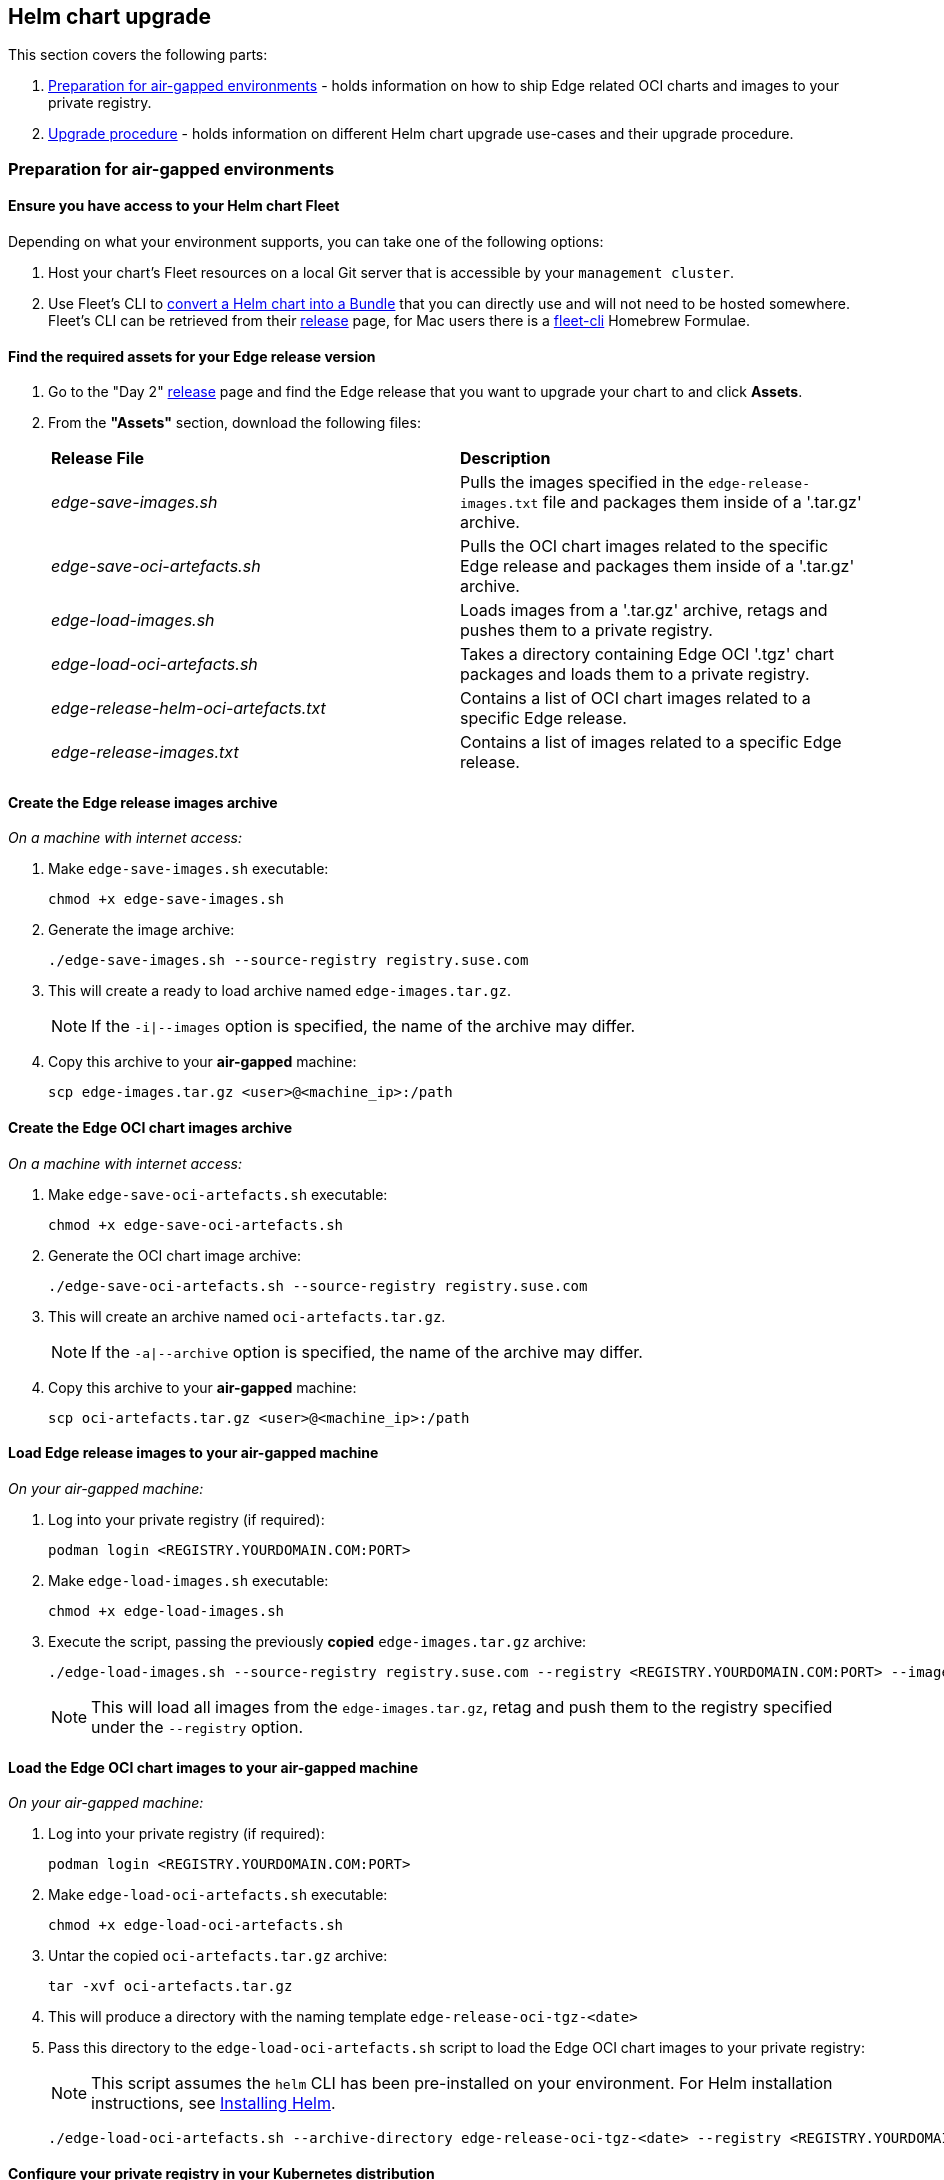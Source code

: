 [#{cluster-type}-day2-fleet-helm-upgrade]
== Helm chart upgrade
:experimental:

ifdef::env-github[]
:imagesdir: ../images/
:tip-caption: :bulb:
:note-caption: :information_source:
:important-caption: :heavy_exclamation_mark:
:caution-caption: :fire:
:warning-caption: :warning:
endif::[]
:toc: auto

This section covers the following parts:

. <<{cluster-type}-day2-fleet-helm-upgrade-air-gap>> - holds information on how to ship Edge related OCI charts and images to your private registry.
. <<{cluster-type}-day2-fleet-helm-upgrade-procedure>> - holds information on different Helm chart upgrade use-cases and their upgrade procedure.

[#{cluster-type}-day2-fleet-helm-upgrade-air-gap]
=== Preparation for air-gapped environments

==== Ensure you have access to your Helm chart Fleet

Depending on what your environment supports, you can take one of the following options:

. Host your chart's Fleet resources on a local Git server that is accessible by your `management cluster`.

. Use Fleet's CLI to link:https://fleet.rancher.io/bundle-add#convert-a-helm-chart-into-a-bundle[convert a Helm chart into a Bundle] that you can directly use and will not need to be hosted somewhere. Fleet's CLI can be retrieved from their link:https://github.com/rancher/fleet/releases/tag/v{version-fleet}[release] page, for Mac users there is a link:https://formulae.brew.sh/formula/fleet-cli[fleet-cli] Homebrew Formulae.

==== Find the required assets for your Edge release version

. Go to the "Day 2" link:https://github.com/suse-edge/fleet-examples/releases[release] page and find the Edge release that you want to upgrade your chart to and click *Assets*.

. From the *"Assets"* section, download the following files:
+
[cols="1,1"]
|======
|*Release File* 
|*Description*

|_edge-save-images.sh_
|Pulls the images specified in the `edge-release-images.txt` file and packages them inside of a '.tar.gz' archive.

|_edge-save-oci-artefacts.sh_
|Pulls the OCI chart images related to the specific Edge release and packages them inside of a '.tar.gz' archive.

|_edge-load-images.sh_
|Loads images from a '.tar.gz' archive, retags and pushes them to a private registry.

|_edge-load-oci-artefacts.sh_
|Takes a directory containing Edge OCI '.tgz' chart packages and loads them to a private registry.

|_edge-release-helm-oci-artefacts.txt_
|Contains a list of OCI chart images related to a specific Edge release.

|_edge-release-images.txt_
|Contains a list of images related to a specific Edge release.
|======

==== Create the Edge release images archive

_On a machine with internet access:_

. Make `edge-save-images.sh` executable:
+
[,bash]
----
chmod +x edge-save-images.sh
----

. Generate the image archive:
+
[,bash]
----
./edge-save-images.sh --source-registry registry.suse.com
----

. This will create a ready to load archive named `edge-images.tar.gz`.
+
[NOTE]
====
If the `-i|--images` option is specified, the name of the archive may differ.
====

. Copy this archive to your *air-gapped* machine:
+
[,bash]
----
scp edge-images.tar.gz <user>@<machine_ip>:/path
----

==== Create the Edge OCI chart images archive

_On a machine with internet access:_

. Make `edge-save-oci-artefacts.sh` executable:
+
[,bash]
----
chmod +x edge-save-oci-artefacts.sh
----

. Generate the OCI chart image archive:
+
[,bash]
----
./edge-save-oci-artefacts.sh --source-registry registry.suse.com
----

. This will create an archive named `oci-artefacts.tar.gz`.
+
[NOTE]
====
If the `-a|--archive` option is specified, the name of the archive may differ.
====

. Copy this archive to your *air-gapped* machine:
+
[,bash]
----
scp oci-artefacts.tar.gz <user>@<machine_ip>:/path
----

==== Load Edge release images to your air-gapped machine

_On your air-gapped machine:_

. Log into your private registry (if required):
+
[,bash]
----
podman login <REGISTRY.YOURDOMAIN.COM:PORT>
----

. Make `edge-load-images.sh` executable:
+
[,bash]
----
chmod +x edge-load-images.sh
----

. Execute the script, passing the previously *copied* `edge-images.tar.gz` archive:
+
[,bash]
----
./edge-load-images.sh --source-registry registry.suse.com --registry <REGISTRY.YOURDOMAIN.COM:PORT> --images edge-images.tar.gz
----
+
[NOTE]
====
This will load all images from the `edge-images.tar.gz`, retag and push them to the registry specified under the `--registry` option.
====

==== Load the Edge OCI chart images to your air-gapped machine

_On your air-gapped machine:_

. Log into your private registry (if required):
+
[,bash]
----
podman login <REGISTRY.YOURDOMAIN.COM:PORT>
----

. Make `edge-load-oci-artefacts.sh` executable:
+
[,bash]
----
chmod +x edge-load-oci-artefacts.sh
----

. Untar the copied `oci-artefacts.tar.gz` archive:
+
[,bash]
----
tar -xvf oci-artefacts.tar.gz
----

. This will produce a directory with the naming template `edge-release-oci-tgz-<date>`

. Pass this directory to the `edge-load-oci-artefacts.sh` script to load the Edge OCI chart images to your private registry:
+
[NOTE]
====
This script assumes the `helm` CLI has been pre-installed on your environment. For Helm installation instructions, see link:https://helm.sh/docs/intro/install/[Installing Helm].
====
+
[,bash]
----
./edge-load-oci-artefacts.sh --archive-directory edge-release-oci-tgz-<date> --registry <REGISTRY.YOURDOMAIN.COM:PORT> --source-registry registry.suse.com
----

==== Configure your private registry in your Kubernetes distribution

For RKE2, see link:https://docs.rke2.io/install/private_registry[Private Registry Configuration]

For K3s, see link:https://docs.k3s.io/installation/private-registry[Private Registry Configuration]

[#{cluster-type}-day2-fleet-helm-upgrade-procedure]
=== Upgrade procedure

This section focuses on the following Helm upgrade procedure use-cases:

. <<{cluster-type}-day2-fleet-helm-upgrade-procedure-new-cluster, I have a new cluster and would like to deploy and manage an Edge Helm chart>>

. <<{cluster-type}-day2-fleet-helm-upgrade-procedure-fleet-managed-chart, I would like to upgrade a Fleet managed Helm chart>>

. <<{cluster-type}-day2-fleet-helm-upgrade-procedure-eib-deployed-chart, I would like to upgrade an EIB deployed Helm chart>>

[IMPORTANT]
====
Manually deployed Helm charts cannot be reliably upgraded. We suggest to redeploy the helm chart using the <<{cluster-type}-day2-fleet-helm-upgrade-procedure-new-cluster>> method.
====

[#{cluster-type}-day2-fleet-helm-upgrade-procedure-new-cluster]
==== I have a new cluster and would like to deploy and manage an Edge Helm chart

This section covers how to:

. <<{cluster-type}-day2-fleet-helm-upgrade-procedure-new-cluster-prepare, Prepare the fleet resources for your chart>>.

. <<{cluster-type}-day2-fleet-helm-upgrade-procedure-new-cluster-deploy, Deploy the fleet for your chart>>.

. <{cluster-type}-day2-fleet-helm-upgrade-procedure-new-cluster-manage, Manage the deployed Helm chart>>.

[#{cluster-type}-day2-fleet-helm-upgrade-procedure-new-cluster-prepare]
===== Prepare the fleet resources for your chart

. Acquire the chart's Fleet resources from the Edge link:https://github.com/suse-edge/fleet-examples/releases[release] tag that you wish to use

.. From the selected Edge release tag revision, navigate to the Helm chart fleet - `fleets/day2/chart-templates/<chart>`

.. *If you intend to use a GitOps workflow*, copy the chart Fleet directory to the Git repository from where you will do GitOps.

.. *Optionally*, if the Helm chart requires configurations to its *values*, edit the `.helm.values` configuration inside the `fleet.yaml` file of the copied directory.

.. *Optionally*, there may be use-cases where you need to add additional resources to your chart's fleet so that it can better fit your environment. For information on how to enhance your Fleet directory, see link:https://fleet.rancher.io/gitrepo-content[Git Repository Contents].

[NOTE]
====
In some cases, the default timeout Fleet uses for Helm operations may be insufficient, resulting in the following error:
[,bash]
----
failed pre-install: context deadline exceeded
----

In such cases, add the link:https://fleet.rancher.io/ref-crds#helmoptions[timeoutSeconds] property under the `helm` configuration of your `fleet.yaml` file.
====

An *example* for the `longhorn` helm chart would look like:

* User Git repository structure:
+
[,bash]
----
<user_repository_root>
├── longhorn
│   └── fleet.yaml
└── longhorn-crd
    └── fleet.yaml
----

* `fleet.yaml` content populated with user `longhorn` data:
+
[,yaml,subs="attributes"]
----
defaultNamespace: longhorn-system

helm:
  # timeoutSeconds: 10
  releaseName: "longhorn"
  chart: "longhorn"
  repo: "https://charts.rancher.io/"
  version: "{version-longhorn-chart}"
  takeOwnership: true
  # custom chart value overrides
  values: 
    # Example for user provided custom values content
    defaultSettings:
      deletingConfirmationFlag: true

# https://fleet.rancher.io/bundle-diffs
diff:
  comparePatches:
  - apiVersion: apiextensions.k8s.io/v1
    kind: CustomResourceDefinition
    name: engineimages.longhorn.io
    operations:
    - {"op":"remove", "path":"/status/conditions"}
    - {"op":"remove", "path":"/status/storedVersions"}
    - {"op":"remove", "path":"/status/acceptedNames"}
  - apiVersion: apiextensions.k8s.io/v1
    kind: CustomResourceDefinition
    name: nodes.longhorn.io
    operations:
    - {"op":"remove", "path":"/status/conditions"}
    - {"op":"remove", "path":"/status/storedVersions"}
    - {"op":"remove", "path":"/status/acceptedNames"}
  - apiVersion: apiextensions.k8s.io/v1
    kind: CustomResourceDefinition
    name: volumes.longhorn.io
    operations:
    - {"op":"remove", "path":"/status/conditions"}
    - {"op":"remove", "path":"/status/storedVersions"}
    - {"op":"remove", "path":"/status/acceptedNames"}
----
+
[NOTE]
====
These are just example values that are used to illustrate custom configurations over the `longhorn` chart. They should *NOT* be treated as deployment guidelines for the `longhorn` chart.
====

[#{cluster-type}-day2-fleet-helm-upgrade-procedure-new-cluster-deploy]
===== Deploy the fleet for your chart

You can deploy the fleet for your chart by either using a <<{cluster-type}-day2-fleet-helm-upgrade-procedure-new-cluster-deploy-gitrepo, GitRepo>> or <<{cluster-type}-day2-fleet-helm-upgrade-procedure-new-cluster-deploy-bundle, Bundle>>.

[NOTE]
====
While deploying your Fleet, if you get a `Modified` message, make sure to add a corresponding `comparePatches` entry to the Fleet's `diff` section. For more information, see link:https://fleet.rancher.io/bundle-diffs[Generating Diffs to Ignore Modified GitRepos].
====

[#{cluster-type}-day2-fleet-helm-upgrade-procedure-new-cluster-deploy-gitrepo]
====== GitRepo

Fleet's link:https://fleet.rancher.io/ref-gitrepo[GitRepo] resource holds information on how to access your chart's Fleet resources and to which clusters it needs to apply those resources.

The `GitRepo` resource can be deployed through the link:https://ranchermanager.docs.rancher.com/{rancher-docs-version}/integrations-in-rancher/fleet/overview#accessing-fleet-in-the-rancher-ui[Rancher UI], or manually, by link:https://fleet.rancher.io/tut-deployment[deploying] the resource to the `management cluster`.

_Example *Longhorn* `GitRepo` resource for *manual* deployment:_

[,yaml,subs="attributes"]
----
apiVersion: fleet.cattle.io/v1alpha1
kind: GitRepo
metadata:
  name: longhorn-git-repo
  namespace: {fleet-workspace}
spec:
  # If using a tag
  # revision: user_repository_tag
  # 
  # If using a branch
  # branch: user_repository_branch
  paths:
  # As seen in the 'Prepare your Fleet resources' example
  - longhorn
  - longhorn-crd
  repo: user_repository_url
ifeval::["{cluster-type}" == "downstream"]
  targets:
  # Match all clusters
  - clusterSelector: {}
endif::[]
----

[#{cluster-type}-day2-fleet-helm-upgrade-procedure-new-cluster-deploy-bundle]
====== Bundle

link:https://fleet.rancher.io/bundle-add[Bundle] resources hold the raw Kubernetes resources that need to be deployed by Fleet. Normally it is encouraged to use the `GitRepo` approach, but for use-cases where the environment is air-gapped and cannot support a local Git server, `Bundles` can help you in propagating your Helm chart Fleet to your target clusters.

A `Bundle` can be deployed either through the Rancher UI (`Continuous Delivery -> Advanced -> Bundles -> Create from YAML`) or by manually deploying the `Bundle` resource in the correct Fleet namespace. For information about Fleet namespaces, see the upstream link:https://fleet.rancher.io/namespaces#gitrepos-bundles-clusters-clustergroups[documentation].

`Bundles` for Edge Helm charts can be created by utilizing Fleet's link:https://fleet.rancher.io/bundle-add#convert-a-helm-chart-into-a-bundle[Convert a Helm Chart into a Bundle] approach.

Below you can find an example on how to create a `Bundle` resource from the link:https://github.com/suse-edge/fleet-examples/blob/{release-tag-fleet-examples}/fleets/day2/chart-templates/longhorn/longhorn/fleet.yaml[longhorn] and link:https://github.com/suse-edge/fleet-examples/blob/{release-tag-fleet-examples}/fleets/day2/chart-templates/longhorn/longhorn-crd/fleet.yaml[longhorn-crd] Helm chart fleet templates and manually deploy this bundle to your `management cluster`.

[NOTE]
====
To illustrate the workflow, the below example uses the link:https://github.com/suse-edge/fleet-examples[suse-edge/fleet-examples] directory structure.
====

. Navigate to the link:https://github.com/suse-edge/fleet-examples/blob/{release-tag-fleet-examples}/fleets/day2/chart-templates/longhorn/longhorn/fleet.yaml[longhorn] Chart fleet template:
+
[,bash]
----
cd fleets/day2/chart-templates/longhorn/longhorn
----

. Create a `targets.yaml` file that will instruct Fleet to which clusters it should deploy the Helm chart:
+
[,bash]
----
cat > targets.yaml <<EOF
targets:
ifeval::["{cluster-type}" == "downstream"]
# Matches all downstream clusters
- clusterSelector: {}
endif::[]
ifeval::["{cluster-type}" == "management"]
# Match your local (management) cluster
- clusterName: local
endif::[]
EOF
----
+
ifeval::["{cluster-type}" == "downstream"]
For a more granular downstream cluster selection, refer to link:https://fleet.rancher.io/gitrepo-targets[Mapping to Downstream Clusters].
endif::[]
ifeval::["{cluster-type}" == "management"]
[NOTE]
====
There are some use-cases where your local cluster could have a different name. 

To retrieve your local cluster name, execute the command below:

[,bash]
----
kubectl get clusters.fleet.cattle.io -n fleet-local
----
====
endif::[]

. Convert the `Longhorn` Helm chart Fleet to a Bundle resource using the link:https://fleet.rancher.io/cli/fleet-cli/fleet[fleet-cli].
+
[NOTE]
====
Fleet's CLI can be retrieved from their link:https://github.com/rancher/fleet/releases/tag/v{version-fleet}[release] *Assets* page (`fleet-linux-amd64`).

For Mac users there is a link:https://formulae.brew.sh/formula/fleet-cli[fleet-cli] Homebrew Formulae.
====
+
[,bash,subs="attributes"]
----
fleet apply --compress --targets-file=targets.yaml -n {fleet-workspace} -o - longhorn-bundle > longhorn-bundle.yaml
----

. Navigate to the link:https://github.com/suse-edge/fleet-examples/blob/{release-tag-fleet-examples}/fleets/day2/chart-templates/longhorn/longhorn-crd/fleet.yaml[longhorn-crd] Chart fleet template:
+
[,bash]
----
cd fleets/day2/chart-templates/longhorn/longhorn-crd
----

. Create a `targets.yaml` file that will instruct Fleet to which clusters it should deploy the Helm chart:
+
[,bash]
----
cat > targets.yaml <<EOF
targets:
ifeval::["{cluster-type}" == "downstream"]
# Matches all downstream clusters
- clusterSelector: {}
endif::[]
ifeval::["{cluster-type}" == "management"]
# Match your local (management) cluster
- clusterName: local
endif::[]
EOF
----

. Convert the `Longhorn CRD` Helm chart Fleet to a Bundle resource using the link:https://fleet.rancher.io/cli/fleet-cli/fleet[fleet-cli].
+
[,bash,subs="attributes"]
----
fleet apply --compress --targets-file=targets.yaml -n {fleet-workspace} -o - longhorn-crd-bundle > longhorn-crd-bundle.yaml
----

. Deploy the `longhorn-bundle.yaml` and `longhorn-crd-bundle.yaml` files to your `management cluster`:
+
[,bash]
----
kubectl apply -f longhorn-crd-bundle.yaml
kubectl apply -f longhorn-bundle.yaml
----

Following these steps will ensure that `Longhorn` is deployed on all of the specified {cluster-type} cluster.

[#{cluster-type}-day2-fleet-helm-upgrade-procedure-new-cluster-manage]
===== Manage the deployed Helm chart

Once deployed with Fleet, for Helm chart upgrades, see <<{cluster-type}-day2-fleet-helm-upgrade-procedure-fleet-managed-chart>>.

[#{cluster-type}-day2-fleet-helm-upgrade-procedure-fleet-managed-chart]
==== I would like to upgrade a Fleet managed Helm chart

. Determine the version to which you need to upgrade your chart so that it is compatible with the desired Edge release. Helm chart version per Edge release can be viewed from the <<release-notes, release notes>>.

. In your Fleet monitored Git repository, edit the Helm chart's `fleet.yaml` file with the correct chart *version* and *repository* from the <<release-notes, release notes>>.

. After committing and pushing the changes to your repository, this will trigger an upgrade of the desired Helm chart

[#{cluster-type}-day2-fleet-helm-upgrade-procedure-eib-deployed-chart]
==== I would like to upgrade an EIB deployed Helm chart

EIB deploys Helm charts by creating a `HelmChart` resource and utilizing the `helm-controller` introduced by the link:https://docs.rke2.io/helm[RKE2]/link:https://docs.k3s.io/helm[K3s] Helm integration feature.

To ensure that an EIB deployed Helm chart is successfully upgraded, users need to do an upgrade over the `HelmChart` resources created for the Helm chart by EIB.

Below you can find information on:

* The general <<{cluster-type}-day2-fleet-helm-upgrade-procedure-eib-deployed-chart-overview,overview>> of the EIB deployed Helm chart upgrade process.

* The necessary <<{cluster-type}-day2-fleet-helm-upgrade-procedure-eib-deployed-chart-upgrade-steps,upgrade steps>> needed for a successful EIB deployed Helm chart upgrade.

* An <<{cluster-type}-day2-fleet-helm-upgrade-procedure-eib-deployed-chart-upgrade-example, example>> showcasing a link:https://longhorn.io[Longhorn] chart upgrade using the explained method.

* How to use the upgrade process with <<{cluster-type}-day2-fleet-helm-upgrade-procedure-eib-deployed-chart-upgrade-third-party, a different GitOps tool>>.

[#{cluster-type}-day2-fleet-helm-upgrade-procedure-eib-deployed-chart-overview]
===== Overview

EIB deployed Helm charts are upgraded through a `fleet` called link:https://github.com/suse-edge/fleet-examples/tree/{release-tag-fleet-examples}/fleets/day2/eib-charts-upgrader[eib-charts-upgrader].

This `fleet` processes *user-provided* data to *update* a specific set of HelmChart resources. 

Updating these resources triggers the link:https://github.com/k3s-io/helm-controller[helm-controller], which *upgrades* the Helm charts associated with the modified `HelmChart` resources.

The user is only expected to:

. Locally link:https://helm.sh/docs/helm/helm_pull/[pull] the archives for each Helm chart that needs to be upgraded.

. Pass these archives to the link:https://github.com/suse-edge/fleet-examples/blob/{release-tag-fleet-examples}/scripts/day2/generate-chart-upgrade-data.sh[generate-chart-upgrade-data.sh] `generate-chart-upgrade-data.sh` script, which will include the data from these archives to the `eib-charts-upgrader` fleet. 

. Deploy the `eib-charts-upgrader` fleet to their `management cluster`. This is done through either a `GitRepo` or `Bundle` resource.

Once deployed, the `eib-charts-upgrader`, with the help of Fleet, will ship its resources to the desired {cluster-type} cluster.

These resources include:

. A set of `Secrets` holding the *user-provided* Helm chart data.

. A `Kubernetes Job` which will deploy a `Pod` that will mount the previously mentioned `Secrets` and based on them link:https://kubernetes.io/docs/reference/kubectl/generated/kubectl_patch/[patch] the corresponding HelmChart resources.

As mentioned previously this will trigger the `helm-controller` which will perform the actual Helm chart upgrade.

Below you can find a diagram of the above description:

image::fleet-day2-{cluster-type}-helm-eib-upgrade.png[]

[#{cluster-type}-day2-fleet-helm-upgrade-procedure-eib-deployed-chart-upgrade-steps]
===== Upgrade Steps

. Clone the `suse-edge/fleet-examples` repository from the correct release link:https://github.com/suse-edge/fleet-examples/releases/tag/{release-tag-fleet-examples}[tag].

. Create a directory in which you will store the pulled Helm chart archive(s).
+
[,bash]
----
mkdir archives
----

. Inside of the newly created archive directory, link:https://helm.sh/docs/helm/helm_pull/[pull] the archive(s) for the Helm chart(s) you wish to upgrade:
+
[,bash]
----
cd archives
helm pull [chart URL | repo/chartname]

# Alternatively if you want to pull a specific version:
# helm pull [chart URL | repo/chartname] --version 0.0.0
----

. From *Assets* of the desired link:https://github.com/suse-edge/fleet-examples/releases/tag/{release-tag-fleet-examples}[release tag], download the `generate-chart-upgrade-data.sh` script.

. Execute the `generate-chart-upgrade-data.sh` script:
+
[,bash]
----
chmod +x ./generate-chart-upgrade-data.sh

./generate-chart-upgrade-data.sh --archive-dir /foo/bar/archives/ --fleet-path /foo/bar/fleet-examples/fleets/day2/eib-charts-upgrader
----
+
For each chart archive in the `--archive-dir` directory, the script generates a `Kubernetes Secret YAML` file containing the chart upgrade data and stores it in the `base/secrets` directory of the fleet specified by `--fleet-path`.
+
The `generate-chart-upgrade-data.sh` script also applies additional modifications to the fleet to ensure the generated `Kubernetes Secret YAML` files are correctly utilized by the workload deployed by the fleet.
+
[IMPORTANT]
====
Users should not make any changes over what the `generate-chart-upgrade-data.sh` script generates.
====

The steps below depend on the environment that you are running:

. For an environment that supports GitOps (e.g. is non air-gapped, or is air-gapped, but allows for local Git server support):

.. Copy the `fleets/day2/eib-charts-upgrader` Fleet to the repository that you will use for GitOps.
+
[NOTE]
====
Make sure that the Fleet includes the changes that have been made by the `generate-chart-upgrade-data.sh` script.
====

.. Configure a `GitRepo` resource that will be used to ship all the resources of the `eib-charts-upgrader` Fleet.

... For `GitRepo` configuration and deployment through the Rancher UI, see link:https://ranchermanager.docs.rancher.com/{rancher-docs-version}/integrations-in-rancher/fleet/overview#accessing-fleet-in-the-rancher-ui[Accessing Fleet in the Rancher UI].

... For `GitRepo` manual configuration and deployment, see link:https://fleet.rancher.io/tut-deployment[Creating a Deployment].

. For an environment that does not support GitOps (e.g. is air-gapped and does not allow local Git server usage):

.. Download the `fleet-cli` binary from the `rancher/fleet` link:https://github.com/rancher/fleet/releases/tag/v{version-fleet}[release] page (`fleet-linux-amd64` for Linux). For Mac users, there is a Homebrew Formulae that can be used - link:https://formulae.brew.sh/formula/fleet-cli[fleet-cli].

.. Navigate to the `eib-charts-upgrader` Fleet:
+
[,bash]
----
cd /foo/bar/fleet-examples/fleets/day2/eib-charts-upgrader
----

.. Create a `targets.yaml` file that will instruct Fleet where to deploy your resources:
+
[,bash]
----
cat > targets.yaml <<EOF
targets:
ifeval::["{cluster-type}" == "downstream"]
# To match all downstream clusters
- clusterSelector: {}
endif::[]
ifeval::["{cluster-type}" == "management"]
# To map the local(management) cluster
- clusterName: local
endif::[]
EOF
----
+
ifeval::["{cluster-type}" == "downstream"]
For information on how to map target clusters, see the upstream link:https://fleet.rancher.io/gitrepo-targets[documentation].
endif::[]
ifeval::["{cluster-type}" == "management"]
[NOTE]
====
There are some use-cases where your `local` cluster could have a different name. 

To retrieve your `local` cluster name, execute the command below:

[,bash]
----
kubectl get clusters.fleet.cattle.io -n fleet-local
----
====
endif::[]

.. Use the `fleet-cli` to convert the Fleet to a `Bundle` resource:
+
[,bash,subs="attributes"]
----
fleet apply --compress --targets-file=targets.yaml -n {fleet-workspace} -o - eib-charts-upgrade > bundle.yaml
----
+
This will create a Bundle (`bundle.yaml`) that will hold all the templated resource from the `eib-charts-upgrader` Fleet.
+
For more information regarding the `fleet apply` command, see link:https://fleet.rancher.io/cli/fleet-cli/fleet_apply[fleet apply].
+
For more information regarding converting Fleets to Bundles, see link:https://fleet.rancher.io/bundle-add#convert-a-helm-chart-into-a-bundle[Convert a Helm Chart into a Bundle].

.. Deploy the `Bundle`. This can be done in one of two ways:

... Through Rancher's UI - Navigate to *Continuous Delivery -> Advanced -> Bundles -> Create from YAML* and either paste the `bundle.yaml` contents, or click the `Read from File` option and pass the file itself.

... Manually - Deploy the `bundle.yaml` file manually inside of your `management cluster`.

Executing these steps will result in a successfully deployed `GitRepo/Bundle` resource. The resource will be picked up by Fleet and its contents will be deployed onto the target clusters that the user has specified in the previous steps. For an overview of the process, refer to the <<{cluster-type}-day2-fleet-helm-upgrade-procedure-eib-deployed-chart-overview, overview>> section.

For information on how to track the upgrade process, you can refer to the <<{cluster-type}-day2-fleet-helm-upgrade-procedure-eib-deployed-chart-upgrade-example, Example>> section of this documentation.

[IMPORTANT]
====
Once the chart upgrade has been successfully verified, remove the `Bundle/GitRepo` resource. 

This will remove the no longer necessary upgrade resources from your `{cluster-type}` cluster, ensuring that no future version clashes might occur. 
====

[#{cluster-type}-day2-fleet-helm-upgrade-procedure-eib-deployed-chart-upgrade-example]
===== Example

[NOTE]
====
The example below demonstrates how to upgrade an EIB-deployed Helm chart from one version to another on a `{cluster-type}` cluster. Note that the versions used in this example are *not* recommendations. For version recommendations specific to an Edge release, refer to the <<release-notes, release notes>>.
====

_Use-case:_

ifeval::["{cluster-type}" == "downstream"]
- A cluster named `doc-example` is running an older version of link:https://longhorn.io[Longhorn].
endif::[]
ifeval::["{cluster-type}" == "management"]
- A `management` cluster is running an older version of link:https://longhorn.io[Longhorn].
endif::[]

- The cluster has been deployed through EIB, using the following image definition _snippet_:
+
[,yaml]
----
kubernetes:
  helm:
    charts:
    - name: longhorn-crd
      repositoryName: rancher-charts
      targetNamespace: longhorn-system
      createNamespace: true
      version: 104.2.0+up1.7.1
      installationNamespace: kube-system
    - name: longhorn
      repositoryName: rancher-charts
      targetNamespace: longhorn-system
      createNamespace: true
      version: 104.2.0+up1.7.1
      installationNamespace: kube-system
    repositories:
    - name: rancher-charts
      url: https://charts.rancher.io/
...
----

- `Longhorn` needs to be upgraded to a version that is compatible with the Edge {version-edge} release. Meaning it needs to be upgraded to `{version-longhorn-chart}`.

ifeval::["{cluster-type}" == "downstream"]
- It is assumed that the `management cluster` in charge of managing `doc-example` is *air-gapped*, without support for a local Git server and has a working Rancher setup.
endif::[]
ifeval::["{cluster-type}" == "management"]
- It is assumed that the `management cluster` is *air-gapped*, without support for a local Git server and has a working Rancher setup.
endif::[]

Follow the <<{cluster-type}-day2-fleet-helm-upgrade-procedure-eib-deployed-chart-upgrade-steps, Upgrade Steps>>:

. Clone the `suse-edge/fleet-example` repository from the `{release-tag-fleet-examples}` tag.
+
[,bash,subs="attributes"]
----
git clone -b {release-tag-fleet-examples} https://github.com/suse-edge/fleet-examples.git
----

. Create a directory where the `Longhorn` upgrade archive will be stored.
+
[,bash]
----
mkdir archives
----

. Pull the desired `Longhorn` chart archive version:
+
[,bash,subs="attributes"]
----
# First add the Rancher Helm chart repository
helm repo add rancher-charts https://charts.rancher.io/

# Pull the Longhorn {version-longhorn} CRD archive
helm pull rancher-charts/longhorn-crd --version {version-longhorn-crd-chart}

# Pull the Longhorn {version-longhorn} chart archive
helm pull rancher-charts/longhorn --version {version-longhorn-chart}
----

. Outside of the `archives` directory, download the `generate-chart-upgrade-data.sh` script from the `suse-edge/fleet-examples` release link:https://github.com/suse-edge/fleet-examples/releases/tag/{release-tag-fleet-examples}[tag].

. Directory setup should look similar to:
+
[,bash,subs="attributes"]
----
.
├── archives
|   ├── longhorn-{version-longhorn-chart}.tgz
│   └── longhorn-crd-{version-longhorn-crd-chart}.tgz
├── fleet-examples
...
│   ├── fleets
│   │   ├── day2
|   |   |   ├── ...
│   │   │   ├── eib-charts-upgrader
│   │   │   │   ├── base
│   │   │   │   │   ├── job.yaml
│   │   │   │   │   ├── kustomization.yaml
│   │   │   │   │   ├── patches
│   │   │   │   │   │   └── job-patch.yaml
│   │   │   │   │   ├── rbac
│   │   │   │   │   │   ├── cluster-role-binding.yaml
│   │   │   │   │   │   ├── cluster-role.yaml
│   │   │   │   │   │   ├── kustomization.yaml
│   │   │   │   │   │   └── sa.yaml
│   │   │   │   │   └── secrets
│   │   │   │   │       ├── eib-charts-upgrader-script.yaml
│   │   │   │   │       └── kustomization.yaml
│   │   │   │   ├── fleet.yaml
│   │   │   │   └── kustomization.yaml
│   │   │   └── ...
│   └── ...
└── generate-chart-upgrade-data.sh
----

. Execute the `generate-chart-upgrade-data.sh` script:
+
[,bash,subs="attributes"]
----
# First make the script executable
chmod +x ./generate-chart-upgrade-data.sh

# Then execute the script
./generate-chart-upgrade-data.sh --archive-dir ./archives --fleet-path ./fleet-examples/fleets/day2/eib-charts-upgrader
----
+
The directory structure after the script execution should look similar to:
+
[,bash,subs="attributes"]
----
.
├── archives
|   ├── longhorn-{version-longhorn-chart}.tgz
│   └── longhorn-crd-{version-longhorn-crd-chart}.tgz
├── fleet-examples
...
│   ├── fleets
│   │   ├── day2
│   │   │   ├── ...
│   │   │   ├── eib-charts-upgrader
│   │   │   │   ├── base
│   │   │   │   │   ├── job.yaml
│   │   │   │   │   ├── kustomization.yaml
│   │   │   │   │   ├── patches
│   │   │   │   │   │   └── job-patch.yaml
│   │   │   │   │   ├── rbac
│   │   │   │   │   │   ├── cluster-role-binding.yaml
│   │   │   │   │   │   ├── cluster-role.yaml
│   │   │   │   │   │   ├── kustomization.yaml
│   │   │   │   │   │   └── sa.yaml
│   │   │   │   │   └── secrets
│   │   │   │   │       ├── eib-charts-upgrader-script.yaml
│   │   │   │   │       ├── kustomization.yaml
│   │   │   │   │       ├── longhorn-VERSION.yaml - secret created by the generate-chart-upgrade-data.sh script
│   │   │   │   │       └── longhorn-crd-VERSION.yaml - secret created by the generate-chart-upgrade-data.sh script
│   │   │   │   ├── fleet.yaml
│   │   │   │   └── kustomization.yaml
│   │   │   └── ...
│   └── ...
└── generate-chart-upgrade-data.sh
----
+
The files changed in git should look like this:
+
[,bash]
----
Changes not staged for commit:
  (use "git add <file>..." to update what will be committed)
  (use "git restore <file>..." to discard changes in working directory)
	modified:   fleets/day2/eib-charts-upgrader/base/patches/job-patch.yaml
	modified:   fleets/day2/eib-charts-upgrader/base/secrets/kustomization.yaml

Untracked files:
  (use "git add <file>..." to include in what will be committed)
	fleets/day2/eib-charts-upgrader/base/secrets/longhorn-VERSION.yaml
	fleets/day2/eib-charts-upgrader/base/secrets/longhorn-crd-VERSION.yaml
----

. Create a `Bundle` for the `eib-charts-upgrader` Fleet:

.. First, navigate to the Fleet itself:
+
[,bash]
----
cd ./fleet-examples/fleets/day2/eib-charts-upgrader
----

.. Then create a `targets.yaml` file:
+
[,bash]
----
cat > targets.yaml <<EOF
targets:
ifeval::["{cluster-type}" == "downstream"]
- clusterName: doc-example
endif::[]
ifeval::["{cluster-type}" == "management"]
- clusterName: local
endif::[]
EOF
----

.. Then use the `fleet-cli` binary to convert the Fleet to a Bundle:
+
[,bash,subs="attributes"]
----
fleet apply --compress --targets-file=targets.yaml -n {fleet-workspace} -o - eib-charts-upgrade > bundle.yaml
----

ifeval::["{cluster-type}" == "downstream"]
.. Now, transfer the `bundle.yaml` on your `management cluster` machine.
endif::[]

. Deploy the Bundle through the Rancher UI:
+
.Deploy Bundle through Rancher UI
image::day2_helm_chart_upgrade_example_1.png[]
+
From here, select *Read from File* and find the `bundle.yaml` file on your system.
+
This will auto-populate the `Bundle` inside of Rancher's UI.
+
Select *Create*.

. After a successful deployment, your Bundle would look similar to:
+
.Successfully deployed Bundle
image::day2_helm_chart_upgrade_example_2.png[]

After the successful deployment of the `Bundle`, to monitor the upgrade process:

. Verify the logs of the `Upgrade Pod`:
+
image::day2_helm_chart_upgrade_example_3_{cluster-type}.png[]

. Now verify the logs of the Pod created for the upgrade by the helm-controller:

.. The Pod name will be with the following template - `helm-install-longhorn-<random-suffix>`

.. The Pod will be in the namespace where the `HelmChart` resource was deployed. In our case this is `kube-system`.
+
.Logs for successfully upgraded Longhorn chart
+
image::day2_helm_chart_upgrade_example_4_{cluster-type}.png[]

. Verify that the `HelmChart` version has been updated by navigating to Rancher's `HelmCharts` section (`More Resources -> HelmCharts`). Select the namespace where the chart was deployed, for this example it would be `kube-system`.

. Finally check that the Longhorn Pods are running.

After making the above validations, it is safe to assume that the Longhorn Helm chart has been upgraded from to the `{version-longhorn-chart}` version.

[#{cluster-type}-day2-fleet-helm-upgrade-procedure-eib-deployed-chart-upgrade-third-party]
===== Helm chart upgrade using a third-party GitOps tool

There might be use-cases where users would like to use this upgrade procedure with a GitOps workflow other than Fleet (e.g. `Flux`).

To produce the resources needed for the upgrade procedure, you can use the `generate-chart-upgrade-data.sh` script to populate the `eib-charts-upgrader` Fleet with the user provided data. For more information on how to do this, see the <<{cluster-type}-day2-fleet-helm-upgrade-procedure-eib-deployed-chart-upgrade-steps, upgrade steps>>.

After you have the full setup, you can use link:https://kustomize.io[kustomize] to generate a full working solution that you can deploy in your cluster:

[,bash]
----
cd /foo/bar/fleets/day2/eib-charts-upgrader

kustomize build .
----

If you want to include the solution to your GitOps workflow, you can remove the `fleet.yaml` file and use what is left as a valid `Kustomize` setup. Just do not forget to first run the `generate-chart-upgrade-data.sh` script, so that it can populate the `Kustomize` setup with the data for the Helm charts that you wish to upgrade to.

To understand how this workflow is intended to be used, it can be beneficial to look at the <<{cluster-type}-day2-fleet-helm-upgrade-procedure-eib-deployed-chart-overview,overview>> and <<{cluster-type}-day2-fleet-helm-upgrade-procedure-eib-deployed-chart-upgrade-steps, upgrade steps>> sections as well.
